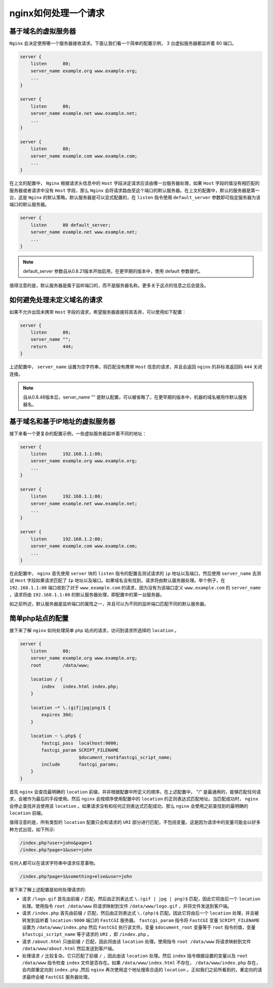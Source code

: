 *************
nginx如何处理一个请求
*************

基于域名的虚拟服务器
===================
``Nginx`` 会决定使用哪一个服务器接收请求。下面让我们看一个简单的配置示例， 3 台虚拟服务器都监听着 80 端口。

.. code-block:: shell

	server {
	    listen      80;
	    server_name example.org www.example.org;
	    ...
	}

	server {
	    listen      80;
	    server_name example.net www.example.net;
	    ...
	}

	server {
	    listen      80;
	    server_name example.com www.example.com;
	    ...
	}

在上文的配置中， ``Nginx`` 根据请求头信息中的 ``Host`` 字段决定请求应该由哪一台服务器处理，如果 ``Host`` 字段的值没有相匹配的服务器或者请求中没有 ``Host`` 字段，那么 ``Nginx`` 会将请求路由至这个端口的默认服务器。在上文的配置中，默认的服务器是第一台，这是 ``Nginx`` 的默认策略。默认服务器是可以显式配置的，在 ``listen`` 指令使用 ``default_server`` 参数即可指定服务器为该端口的默认服务器。

.. code-block:: shell

	server {
	    listen      80 default_server;
	    server_name example.net www.example.net;
	    ...
	}

.. note:: default_server 参数自从0.8.21版本开始启用，在更早期的版本中，使用 default 参数替代。

值得注意的是，默认服务器是属于监听端口的，而不是服务器名称。更多关于这点的信息之后会提及。

如何避免处理未定义域名的请求
==========================
如果不允许出现未携带 ``Host`` 字段的请求，希望服务器直接将其丢弃，可以使用如下配置：

.. code-block:: shell

	server {
	    listen      80;
	    server_name "";
	    return      444;
	}

上述配置中， ``server_name`` 设置为空字符串，将匹配没有携带 ``Host`` 信息的请求，并且会返回 ``nginx`` 的非标准返回码 ``444`` 关闭连接。

.. note:: 自从0.8.48版本后，server_name "" 是默认配置，可以被省略了。在更早期的版本中，机器的域名被用作默认服务器名。


基于域名和基于IP地址的虚拟服务器
==============================
接下来看一个更复杂的配置示例，一些虚拟服务器监听着不同的地址：

.. code-block:: shell

	server {
	    listen      192.168.1.1:80;
	    server_name example.org www.example.org;
	    ...
	}

	server {
	    listen      192.168.1.1:80;
	    server_name example.net www.example.net;
	    ...
	}

	server {
	    listen      192.168.1.2:80;
	    server_name example.com www.example.com;
	    ...
	}

在此配置中， ``nginx`` 首先使用 ``server`` 块的 ``listen`` 指令的配置去测试请求的 ``ip`` 地址以及端口，然后使用 ``server_name`` 去测试 ``Host`` 字段如果请求匹配了 ``Ip`` 地址以及端口。如果域名没有找到，请求将由默认服务器处理。举个例子，在 ``192.168.1.1:80`` 端口收到了对于 ``www.example.com`` 的请求，因为没有为该端口定义 ``www.example.com`` 的 ``server_name`` ，请求将由 ``192.168.1.1:80`` 的默认服务器处理，即配置中的第一台服务器。

如之前所述，默认服务器是监听端口的属性之一，并且可以为不同的监听端口匹配不同的默认服务器。


简单php站点的配置
================
接下来了解 ``nginx`` 如何处理简单 ``php`` 站点的请求，访问到请求所选择的 ``location`` 。

.. code-block:: shell

	server {
	    listen      80;
	    server_name example.org www.example.org;
	    root        /data/www;

	    location / {
	        index   index.html index.php;
	    }

	    location ~* \.(gif|jpg|png)$ {
	        expires 30d;
	    }

	    location ~ \.php$ {
	        fastcgi_pass  localhost:9000;
	        fastcgi_param SCRIPT_FILENAME
	                      $document_root$fastcgi_script_name;
	        include       fastcgi_params;
	    }
	}

首先 ``nginx`` 会查找最明确的 ``location`` 前缀，并非根据配置中所定义的顺序。在上述配置中， "/" 是最通用的，能够匹配任何请求，会被作为最后的手段使用。然后 ``nginx`` 会按顺序使用配置中的 ``location`` 的正则表达式匹配地址。当匹配成功时， ``nginx`` 会停止查找并且使用该 ``location`` 。如果请求没有和任何正则表达式匹配成功，那么 ``nginx`` 会使用之前查找到的最明确的 ``location`` 前缀。

值得注意的是，所有类型的 ``location`` 配置只会和请求的 ``URI`` 部分进行匹配，不包括变量。这是因为请求中的变量可能会以好多种方式出现，如下所示:

.. code-block:: shell

	/index.php?user=john&page=1
	/index.php?page=1&user=john

任何人都可以在请求字符串中请求任意事物。

.. code-block:: shell

    /index.php?page=1&something+else&user=john

接下来了解上述配置是如何处理请求的:

- 请求 ``/logo.gif`` 首先由前缀 ``/`` 匹配，然后由正则表达式 ``\.(gif | jpg | png)$`` 匹配，因此它将由后一个 ``location`` 处理。使用指令 ``root /data/www`` 将请求映射到文件 ``/data/www/logo.gif`` ，并将文件发送到客户端。
- 请求 ``/index.php`` 首先由前缀 ``/`` 匹配，然后由正则表达式 ``\.(php)$`` 匹配。因此它将由后一个 ``location`` 处理，并且被转发到监听着 ``location:9000`` 端口的 ``FastCGI`` 服务器。 ``fastcgi_param`` 指令将 ``FastCGI`` 变量 ``SCRIPT_FILENAME`` 设置为 ``/data/www/index.php`` 然后 ``FastCGI`` 执行该文件。变量 ``$document_root`` 变量等于 ``root`` 指令的值，变量 ``$fastcgi_script_name`` 等于请求的 ``URI`` ，即 ``/index.php`` 。
- 请求 ``/about.html`` 只由前缀 ``/`` 匹配，因此将由该 ``location`` 处理。使用指令 ``root /data/www`` 将请求映射到文件 ``/data/www/about.html`` 然后发送到客户端。
- 处理请求 ``/`` 比较复杂。它只匹配了前缀 ``/`` ，因此由该 ``location`` 处理。然后 ``index`` 指令根据设置的变量以及 ``root /data/www`` 指令检查 ``index`` 文件是否存在。如果 ``/data/www/index.html`` 不存在， ``/data/www/index.php`` 存在，会内部重定向到 ``index.php`` ,然后 ``nginx`` 再次使用这个地址搜索合适的 ``location`` 。正如我们之前所看到的，重定向的请求最终会被 ``FastCGI`` 服务器处理。



